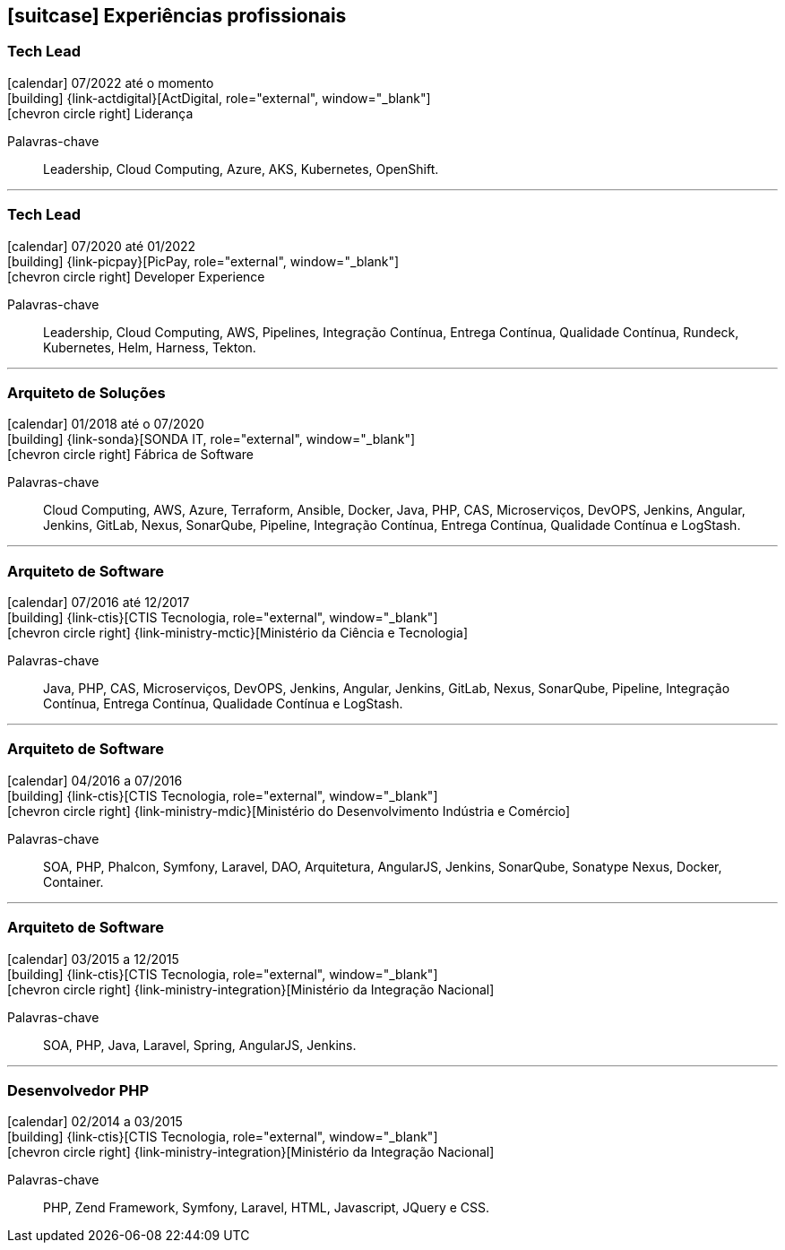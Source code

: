 <<<
[[professional-experience]]

ifdef::backend-html5[]
== icon:suitcase[] Experiências profissionais
endif::[]

ifdef::backend-pdf[]
== Experiências profissionais
endif::[]

=== Tech Lead
--
icon:calendar[title="Período"] 07/2022 até o momento +
icon:building[title="Empregador"] {link-actdigital}[ActDigital, role="external", window="_blank"] +
icon:chevron-circle-right[title="Departamento"] Liderança

ifeval::[{with_activities} == true]
ifdef::backend-html5[]
.Atividades executadas
[%collapsible]
====
endif::[]
- Liderança técnica, auxiliando os colegas na execução das atividades, bem como projetar e atender os planos de desenvolvimento individuais;
- Condução de entrevistas para composição dos times internos dos clientes;
- Projeção de solução _multicloud_ para projetos internos dos clientes;
- Construção/Avaliação de plano de migração do _on premises_ para provedores de serviços cloud;
ifdef::backend-html5[]
====
endif::[]
endif::[]
Palavras-chave:: Leadership, Cloud Computing, Azure, AKS, Kubernetes, OpenShift.
--

'''
=== Tech Lead
--
icon:calendar[title="Período"] 07/2020 até 01/2022 +
icon:building[title="Empregador"] {link-picpay}[PicPay, role="external", window="_blank"] +
icon:chevron-circle-right[title="Departamento"] Developer Experience

ifeval::[{with_activities} == true]
ifdef::backend-html5[]
.Atividades executadas
[%collapsible]
====
endif::[]
- Liderança técnica, auxiliando os colegas na execução das atividades, bem como projetar e atender os planos de desenvolvimento individuais;
- Documentar e disseminar procedimentos e ferramental utilizado pelo time;
- Projetar, implementar e implantar a nova estratégia e ferramenta de implantação contínua da companhia utilizando `Helm` e `Harness`;
- Projetar, implementar e implantar a nova estratégia e ferramenta de integração contínua utilizando o `Tekton` Pipelines;
- Execuções de provas de conceitos(POCs/MVPs), de esteiras de verificação e validação contínua para diversos tiers/linguagens;
- Criação _playbooks_ utilizando `Ansible`, para auxiliar a migração de estratégias de integração e deploy contínuo;
- Apresentações de novas funcionalidades disponíveis nas ferramentas mantidas;
- Disseminação de boas práticas a cerca da construção e governança de código-fonte e `API` s;
- Implementação e implantação de ferramentas em linha de comando(`CLI`) para diminuição de _toil_.
ifdef::backend-html5[]
====
endif::[]
endif::[]
Palavras-chave:: Leadership, Cloud Computing, AWS, Pipelines, Integração Contínua, Entrega Contínua, Qualidade Contínua, Rundeck, Kubernetes, Helm, Harness, Tekton.
--

'''

=== Arquiteto de Soluções
--
icon:calendar[title="Período"] 01/2018 até o 07/2020 +
icon:building[title="Empregador"] {link-sonda}[SONDA IT, role="external", window="_blank"] +
icon:chevron-circle-right[title="Departamento|"] Fábrica de Software

ifeval::[{with_activities} == true]
ifdef::backend-html5[]
.Atividades executadas
[%collapsible]
====
endif::[]
- Criação de infraestrutura como código utilizando o Terraform e CloudFormation para implantação de soluções utilizadas por todos os clientes da Fábrica de Software;
- Implantação e configuração de ferramentas de integração e entrega contínua em ambiente empresarial (Jenkins, SonarQube, Sonatype Nexus, Gitlab, etc.);
- Análise, implantação e configuração de elementos para implantação de balanceamento de carga e escalabilidade em ferramentas de integração/entregra contínua e aplicações utilizando proxy reverso (HAProxy) e programaticamente, utilizando suas APIs.
- Implementação e implantação da automatização de configurações e propriedades em ferramentas utilizando Apache Groovy;
- Implantação do conceito de núvem privada para orquestração de recursos sob demanda;
- Implantação de nuvens privadas e aplicações utilizando infraestrutura como código (IaC), com Ansible, Fabric e Docker Compose;
- Composição de ambientes de integração/entrega contínua em ambientes distribuídos geograficamente;
- Definição de processos de integração/entrega contínua de aplicações, bem como definições de requisitos mínimos de segurança e qualidade em aplicações;
- Orquestração do processo de integração/entrega contínua utilizando ferramentas (Jenkins, SonarQube, Sonatype Nexus, Gitlab, etc.);
- Implantação da automatização de testes unitários(JUnit,PHPUnit, Karma, Jasmine), funcionais(Cucumber, Codeception, Behat, Cucumberjs) e de carga(JMeter) em aplicações empresariais;
- Projeto e implantação de soluções baseadas em núvem utilizando os provedores Amazon Web Services e Microsoft Azure;
ifdef::backend-html5[]
====
endif::[]
endif::[]
Palavras-chave:: Cloud Computing, AWS, Azure, Terraform, Ansible, Docker, Java, PHP, CAS, Microserviços, DevOPS, Jenkins, Angular, Jenkins, GitLab, Nexus, SonarQube, Pipeline, Integração Contínua, Entrega Contínua, Qualidade Contínua e LogStash.
--

'''

=== Arquiteto de Software
--
icon:calendar[title="Período"] 07/2016 até 12/2017 +
icon:building[title="Empregador"] {link-ctis}[CTIS Tecnologia, role="external", window="_blank"] +
icon:chevron-circle-right[title="Departamento|"] {link-ministry-mctic}[Ministério da Ciência e Tecnologia]

ifeval::[{with_activities} == true]
ifdef::backend-html5[]
.Atividades executadas
[%collapsible]
====
endif::[]
- Desenvolvimento e manutenção de uma arquitetura arquitetura com microserviços;
- Implantação das ferramentas para orientar a implantação da filosofia DevOps no órgão;
- Análise dos logs dos microserviços, bem como a criação de gatilhos da stack de automação utilizando o LogStash;
- Monitoramento dos microserviços utilizando o Prometheus;
- Criação de pipelines de integração/entrega/qualidade contínua em projetos Java(JEE), Angular.js e PHP;
- Criação de containers Docker para orquestração dos microserviços;
- Implantação do balanceamento de carga e alta disponibilidade com o HaProxy;
- Implementação da implantação automatizada dos microserviços utilizando o Ansible;
ifdef::backend-html5[]
====
endif::[]
endif::[]

Palavras-chave:: Java, PHP, CAS, Microserviços, DevOPS, Jenkins, Angular, Jenkins, GitLab, Nexus, SonarQube, Pipeline, Integração Contínua, Entrega Contínua, Qualidade Contínua e LogStash.
--

'''

=== Arquiteto de Software
--
icon:calendar[title="Período"] 04/2016 a 07/2016 +
icon:building[title="Empregador"] {link-ctis}[CTIS Tecnologia, role="external", window="_blank"] +
icon:chevron-circle-right[title="Departamento|"] {link-ministry-mdic}[Ministério do Desenvolvimento Indústria e Comércio]

ifeval::[{with_activities} == true]
ifdef::backend-html5[]
.Atividades executadas
[%collapsible]
====
endif::[]
- Desenvolvimento e manutenção de uma arquitetura orientada a serviços (SOA);
- Implementação arquitetural de sistemas utilizando Phalcon PHP, Symfony e Laravel;
- Implementação de componentes DAO para habilitação de reutilização em todas as arquiteturas;
- Desenvolvimento e implantação de uma arquitetura AngularJS;
- Documentação arquitetural de sistemas construídos;
- Documentação de implantação das aplicações;
- Manutenção e criação de Jobs no Jenkins;
- Estabelecimento de diretrizes de seguranças a serem seguidas pelos softwares desenvolvidos;
- Definição de políticas de qualidade a serem avaliadas pela análise estática;
- Monitoramento e manutenção de padrões de qualidade de software com o SonarQube;
- Gerenciamento de versões e candidatas usando o Sonatype Nexus;
- Criação de provas de conceitos de containerização de aplicações.
ifdef::backend-html5[]
====
endif::[]
endif::[]

Palavras-chave:: SOA, PHP, Phalcon, Symfony, Laravel, DAO, Arquitetura, AngularJS, Jenkins, SonarQube, Sonatype Nexus, Docker, Container.
--

'''

=== Arquiteto de Software
--
icon:calendar[title="Período"] 03/2015 a 12/2015 +
icon:building[title="Empregador"] {link-ctis}[CTIS Tecnologia, role="external", window="_blank"] +
icon:chevron-circle-right[title="Departamento|"] {link-ministry-integration}[Ministério da Integração Nacional]

ifeval::[{with_activities} == true]
ifdef::backend-html5[]
.Atividades executadas
[%collapsible]
====
endif::[]
- Desenvolvimento e manutenção de arquiteturas orientadas a serviços (SOA);
- Desenvolvimento de duas arquiteturas para o Backend. Uma usando o Laravel para a construção de aplicações com PHP, e outra, em JAVA, utilizando o framework Spring;
- Desenvolvimento de uma arquitetura frontend utilizando AngularJS;
- Criação de uma ferramenta de scaffold de componentes AngularJs;
- Documentação arquitetural de sistemas construídos;
- Manutenção e criação de Jobs no Jenkins;
ifdef::backend-html5[]
====
endif::[]
endif::[]

Palavras-chave:: SOA, PHP, Java, Laravel, Spring, AngularJS, Jenkins.
--

'''

=== Desenvolvedor PHP
--
icon:calendar[title="Período"] 02/2014 a 03/2015 +
icon:building[title="Empregador"] {link-ctis}[CTIS Tecnologia, role="external", window="_blank"] +
icon:chevron-circle-right[title="Departamento|"] {link-ministry-integration}[Ministério da Integração Nacional]

ifeval::[{with_activities} == true]
ifdef::backend-html5[]
.Atividades executadas
[%collapsible]
====
endif::[]
- Desenvolvimento e manutenção do backend de softwares em PHP, utilizando Zend, Symfony e Laravel como framework;
- Desenvolvimento e manutenação do frontend utilizando  HTML, Javascript (JQuery) e CSS.
ifdef::backend-html5[]
====
endif::[]
endif::[]

Palavras-chave:: PHP, Zend Framework, Symfony, Laravel, HTML, Javascript, JQuery e CSS.
--
